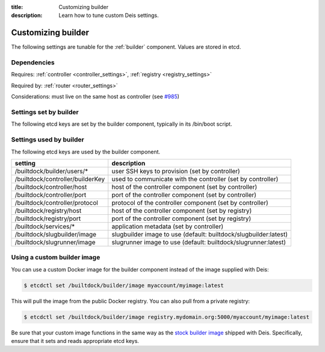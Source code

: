 :title: Customizing builder
:description: Learn how to tune custom Deis settings.

.. _builder_settings:

Customizing builder
=========================
The following settings are tunable for the :ref:`builder` component. Values are stored in etcd.

Dependencies
------------
Requires: :ref:`controller <controller_settings>`, :ref:`registry <registry_settings>`

Required by: :ref:`router <router_settings>`

Considerations: must live on the same host as controller (see `#985`_)

Settings set by builder
-----------------------
The following etcd keys are set by the builder component, typically in its /bin/boot script.

==================              ================================================
setting                         description
==================              ================================================
/builtdock/builder/host              IP address of the host running builder
/builtdock/builder/port              port used by the builder service (default: 2223)
==================              ================================================

Settings used by builder
---------------------------
The following etcd keys are used by the builder component.

====================================      ===========================================================
setting                                   description
====================================      ===========================================================
/builtdock/builder/users/*                     user SSH keys to provision (set by controller)
/builtdock/controller/builderKey               used to communicate with the controller (set by controller)
/builtdock/controller/host                     host of the controller component (set by controller)
/builtdock/controller/port                     port of the controller component (set by controller)
/builtdock/controller/protocol                 protocol of the controller component (set by controller)
/builtdock/registry/host                       host of the controller component (set by registry)
/builtdock/registry/port                       port of the controller component (set by registry)
/builtdock/services/*                          application metadata (set by controller)
/builtdock/slugbuilder/image                   slugbuilder image to use (default: builtdock/slugbuilder:latest)
/builtdock/slugrunner/image                    slugrunner image to use (default: builtdock/slugrunner:latest)
====================================      ===========================================================

Using a custom builder image
----------------------------
You can use a custom Docker image for the builder component instead of the image
supplied with Deis:

.. code-block:: console

    $ etcdctl set /builtdock/builder/image myaccount/myimage:latest

This will pull the image from the public Docker registry. You can also pull from a private
registry:

.. code-block:: console

    $ etcdctl set /builtdock/builder/image registry.mydomain.org:5000/myaccount/myimage:latest

Be sure that your custom image functions in the same way as the `stock builder image`_ shipped with
Deis. Specifically, ensure that it sets and reads appropriate etcd keys.

.. _`stock builder image`: https://github.com/builtdock/builtdock/tree/master/builder
.. _`#985`: https://github.com/builtdock/deis/issues/985
